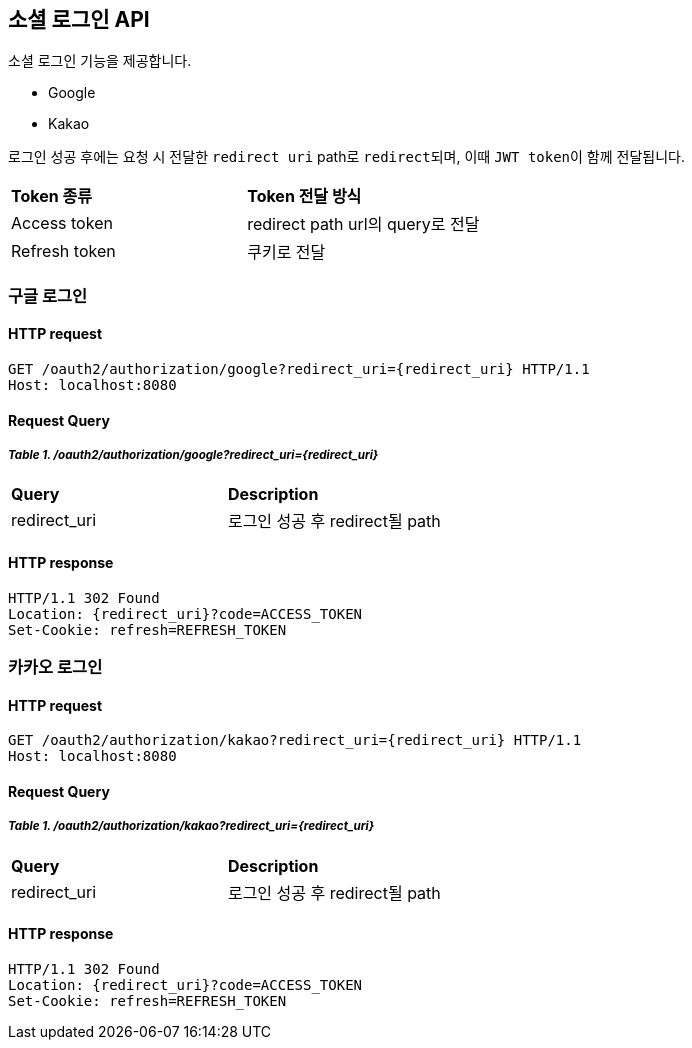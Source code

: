== 소셜 로그인 API
:doctype: book
:source-highlighter: highlightjs
:toc: left
:toclevels: 2
:seclinks:

소셜 로그인 기능을 제공합니다.

- Google
- Kakao

로그인 성공 후에는 요청 시 전달한 ``redirect uri`` path로 ``redirect``되며, 이때 ``JWT token``이 함께 전달됩니다.

[cols=2*]
|===
|*Token 종류*
|*Token 전달 방식*

| Access token
| redirect path url의 query로 전달

| Refresh token
| 쿠키로 전달
|===

=== 구글 로그인

==== HTTP request

[source,http,options="nowrap"]
----
GET /oauth2/authorization/google?redirect_uri={redirect_uri} HTTP/1.1
Host: localhost:8080
----

==== Request Query

===== _Table 1. /oauth2/authorization/google?redirect_uri={redirect_uri}_

[cols=2*]
|===
|*Query*
|*Description*

|redirect_uri
|로그인 성공 후 redirect될 path
|===

==== HTTP response

[source,http,options="nowrap"]
----
HTTP/1.1 302 Found
Location: {redirect_uri}?code=ACCESS_TOKEN
Set-Cookie: refresh=REFRESH_TOKEN
----

=== 카카오 로그인

==== HTTP request

[source,http,options="nowrap"]
----
GET /oauth2/authorization/kakao?redirect_uri={redirect_uri} HTTP/1.1
Host: localhost:8080
----

==== Request Query

===== _Table 1. /oauth2/authorization/kakao?redirect_uri={redirect_uri}_

[cols=2*]
|===
|*Query*
|*Description*

|redirect_uri
|로그인 성공 후 redirect될 path
|===

==== HTTP response

[source,http,options="nowrap"]
----
HTTP/1.1 302 Found
Location: {redirect_uri}?code=ACCESS_TOKEN
Set-Cookie: refresh=REFRESH_TOKEN
----
